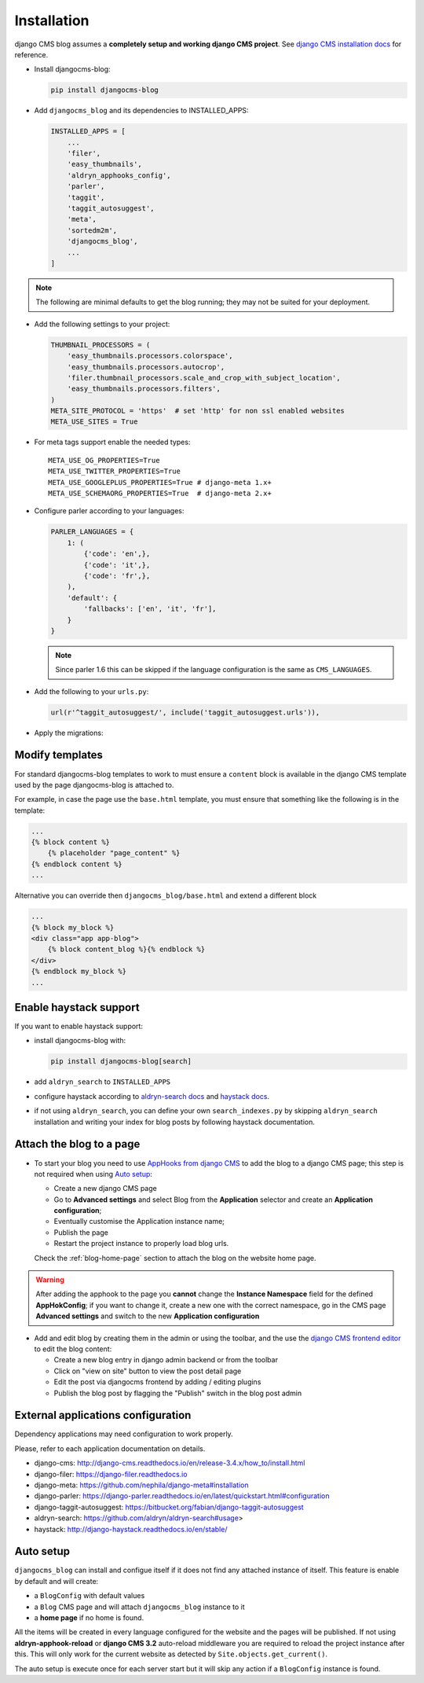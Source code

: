.. _installation:

############
Installation
############

django CMS blog assumes a **completely setup and working django CMS project**.
See `django CMS installation docs <https://django-cms.readthedocs.io/en/latest/how_to/index.html#set-up>`_ for reference.

* Install djangocms-blog:

  .. code-block:: python

      pip install djangocms-blog

* Add ``djangocms_blog`` and its dependencies to INSTALLED_APPS:

  .. code-block:: python

        INSTALLED_APPS = [
            ...
            'filer',
            'easy_thumbnails',
            'aldryn_apphooks_config',
            'parler',
            'taggit',
            'taggit_autosuggest',
            'meta',
            'sortedm2m',
            'djangocms_blog',
            ...
        ]


.. note:: The following are minimal defaults to get the blog running; they may not be
          suited for your deployment.

* Add the following settings to your project:

  .. code-block:: python

        THUMBNAIL_PROCESSORS = (
            'easy_thumbnails.processors.colorspace',
            'easy_thumbnails.processors.autocrop',
            'filer.thumbnail_processors.scale_and_crop_with_subject_location',
            'easy_thumbnails.processors.filters',
        )
        META_SITE_PROTOCOL = 'https'  # set 'http' for non ssl enabled websites
        META_USE_SITES = True

* For meta tags support enable the needed types::

        META_USE_OG_PROPERTIES=True
        META_USE_TWITTER_PROPERTIES=True
        META_USE_GOOGLEPLUS_PROPERTIES=True # django-meta 1.x+
        META_USE_SCHEMAORG_PROPERTIES=True  # django-meta 2.x+

* Configure parler according to your languages:

  .. code-block:: python

        PARLER_LANGUAGES = {
            1: (
                {'code': 'en',},
                {'code': 'it',},
                {'code': 'fr',},
            ),
            'default': {
                'fallbacks': ['en', 'it', 'fr'],
            }
        }

  .. note:: Since parler 1.6 this can be skipped if the language configuration is the same as ``CMS_LANGUAGES``.

* Add the following to your ``urls.py``:

  .. code-block:: python

        url(r'^taggit_autosuggest/', include('taggit_autosuggest.urls')),

* Apply the migrations:


***********************
Modify templates
***********************

For standard djangocms-blog templates to work to must ensure a ``content`` block is available in the django CMS template
used by the page djangocms-blog is attached to.

For example, in case the page use the ``base.html`` template, you must ensure that something like the following is
in the template:

.. code-block:: html+django
    :name: base.html

    ...
    {% block content %}
        {% placeholder "page_content" %}
    {% endblock content %}
    ...

Alternative you can override then ``djangocms_blog/base.html`` and extend a different block


.. code-block:: html+django
    :name: djangocms_blog/base.html

    ...
    {% block my_block %}
    <div class="app app-blog">
        {% block content_blog %}{% endblock %}
    </div>
    {% endblock my_block %}
    ...


***********************
Enable haystack support
***********************

If you want to enable haystack support:

* install djangocms-blog with:

  .. code-block:: python

        pip install djangocms-blog[search]

* add ``aldryn_search`` to ``INSTALLED_APPS``
* configure haystack according to `aldryn-search docs <https://github.com/aldryn/aldryn-search#usage>`_
  and `haystack docs <http://django-haystack.readthedocs.io/en/stable/>`_.
* if not using ``aldryn_search``, you can define your own ``search_indexes.py`` by skipping ``aldryn_search`` installation and writing
  your index for blog posts by following haystack documentation.

*************************
Attach the blog to a page
*************************

* To start your blog you need to use `AppHooks from django CMS <http://docs.django-cms.org/en/latest/how_to/apphooks.html>`_
  to add the blog to a django CMS page; this step is not required when using
  `Auto setup <https://github.com/nephila/djangocms-blog/blob/develop/docs/installation.rst#auto-setup>`_:

  * Create a new django CMS page
  * Go to **Advanced settings** and select Blog from the **Application** selector and
    create an **Application configuration**;
  * Eventually customise the Application instance name;
  * Publish the page
  * Restart the project instance to properly load blog urls.

  Check the :ref:`blog-home-page` section to attach the blog on the website home page.

.. warning:: After adding the apphook to the page you **cannot** change the **Instance Namespace**
             field for the defined **AppHokConfig**; if you want to change it, create a new one
             with the correct namespace, go in the CMS page **Advanced settings** and switch to the
             new **Application configuration**

* Add and edit blog by creating them in the admin or using the toolbar,
  and the use the `django CMS frontend editor <http://docs.django-cms.org/en/latest/user/reference/page_admin.html>`_
  to edit the blog content:

  * Create a new blog entry in django admin backend or from the toolbar
  * Click on "view on site" button to view the post detail page
  * Edit the post via djangocms frontend by adding / editing plugins
  * Publish the blog post by flagging the "Publish" switch in the blog post
    admin

.. _external_applications:

***********************************
External applications configuration
***********************************

Dependency applications may need configuration to work properly.

Please, refer to each application documentation on details.

* django-cms: http://django-cms.readthedocs.io/en/release-3.4.x/how_to/install.html
* django-filer: https://django-filer.readthedocs.io
* django-meta: https://github.com/nephila/django-meta#installation
* django-parler: https://django-parler.readthedocs.io/en/latest/quickstart.html#configuration
* django-taggit-autosuggest: https://bitbucket.org/fabian/django-taggit-autosuggest
* aldryn-search: https://github.com/aldryn/aldryn-search#usage>
* haystack: http://django-haystack.readthedocs.io/en/stable/

.. _auto_setup:

**********
Auto setup
**********

``djangocms_blog`` can install and configue itself if it does not find any
attached instance of itself.
This feature is enable by default and will create:

* a ``BlogConfig`` with default values
* a ``Blog`` CMS page and will attach ``djangocms_blog`` instance to it
* a **home page** if no home is found.

All the items will be created in every language configured for the website
and the pages will be published. If not using **aldryn-apphook-reload** or
**django CMS 3.2** auto-reload middleware you are required to reload the
project instance after this.
This will only work for the current website as detected by
``Site.objects.get_current()``.


The auto setup is execute once for each server start but it will skip any
action if a ``BlogConfig`` instance is found.
